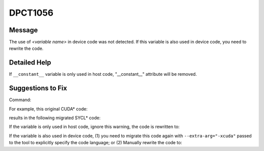 .. _DPCT1056:

DPCT1056
========

Message
-------

.. _msg-1056-start:

The use of *<variable name>* in device code was not detected. If this variable
is also used in device code, you need to rewrite the code.

.. _msg-1056-end:

Detailed Help
-------------

If ``__constant__`` variable is only used in host code, "__constant__" attribute
will be removed.

Suggestions to Fix
------------------

Command:

.. code-block:: bash
   :linenos:

   dpct --out-root out test.h --extra-arg=-xc

For example, this original CUDA\* code:

.. code-block:: cpp
   :linenos:

   #include <stdio.h>
   #include <cuda_runtime.h>
   
   static __constant__ const float aaa = 10.f;
   
   void foo_host() {
     printf("%f\n", aaa);
   }

results in the following migrated SYCL\* code:

.. code-block:: cpp
   :linenos:

   /*
   DPCT1056:0: The use of aaa in device code was not detected. If this variable is
   also used in device code, you need to rewrite the code.
   */
   static const float aaa = 10.f;
   
   void foo_host() {
     printf("%f\n", aaa);
   }

If the variable is only used in host code, ignore this warning,
the code is rewritten to:

.. code-block:: cpp
   :linenos:

   static const float aaa = 10.f;
   
   void foo_host() {
     printf("%f\n", aaa);
   }

If the variable is also used in device code,
(1) you need to migrate this code again with ``--extra-arg="-xcuda"`` passed to the tool to explicitly specify the code language; or
(2) Manually rewrite the code to:

.. code-block:: cpp
   :linenos:

   static const float aaa_host_ct1 = 10.f;
   static dpct::constant_memory<const float, 0> aaa(10.f);
   
   void foo_host() {
     printf("%f\n", aaa_host_ct1);
   }

